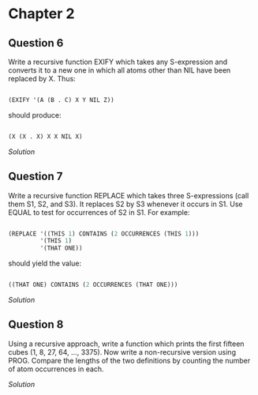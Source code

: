 * Chapter 2

** Question 6

   Write a recursive function EXIFY which takes any S-expression and converts it to a new one in which all atoms other than NIL have been replaced by X.  Thus:

   #+BEGIN_SRC lisp

(EXIFY '(A (B . C) X Y NIL Z))
      
   #+END_SRC
       
   should produce:

   #+BEGIN_SRC lisp

(X (X . X) X X NIL X)
       
   #+END_SRC
       
   [[exify.lisp][Solution]]

** Question 7

   Write a recursive function REPLACE which takes three S-expressions (call them S1, S2, and S3).  It replaces S2 by S3 whenever it occurs in S1.  Use EQUAL to test for occurrences of S2 in S1.  For example:

   #+BEGIN_SRC lisp

(REPLACE '((THIS 1) CONTAINS (2 OCCURRENCES (THIS 1)))
         '(THIS 1)
         '(THAT ONE))
      
   #+END_SRC
      
   should yield the value:

   #+BEGIN_SRC lisp

((THAT ONE) CONTAINS (2 OCCURRENCES (THAT ONE)))
      
   #+END_SRC

   [[replace.lisp][Solution]]

** Question 8

   Using a recursive approach, write a function which prints the first fifteen cubes (1, 8, 27, 64, ..., 3375).  Now write a non-recursive version using PROG.  Compare the lengths of the two definitions by counting the number of atom occurrences in each.

   [[cubes.lisp][Solution]]
